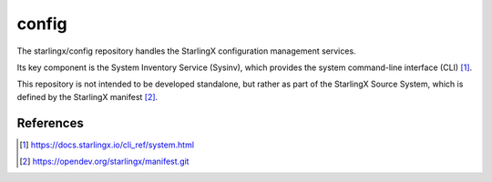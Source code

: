 ======
config
======
The starlingx/config repository handles the StarlingX configuration management
services.

Its key component is the System Inventory Service (Sysinv), which provides the
system command-line interface (CLI) [1]_.

This repository is not intended to be developed standalone, but rather as part
of the StarlingX Source System, which is defined by the StarlingX manifest [2]_.

References
==========
.. [1] https://docs.starlingx.io/cli_ref/system.html
.. [2] https://opendev.org/starlingx/manifest.git
